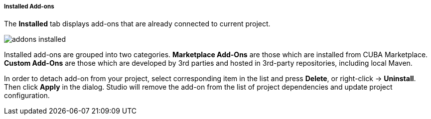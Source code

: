 :sourcesdir: ../../../../../../source

[[addons_installed]]
===== Installed Add-ons

The *Installed* tab displays add-ons that are already connected to current project.

image::features/project/addons-installed.png[align="center"]

Installed add-ons are grouped into two categories.
*Marketplace Add-Ons* are those which are installed from CUBA Marketplace.
*Custom Add-Ons* are those which are developed by 3rd parties and hosted in 3rd-party repositories, including local Maven.

In order to detach add-on from your project, select corresponding item in the list and press *Delete*,
or right-click -> *Uninstall*.
Then click *Apply* in the dialog. Studio will remove the add-on from the list of project dependencies and update project configuration.
